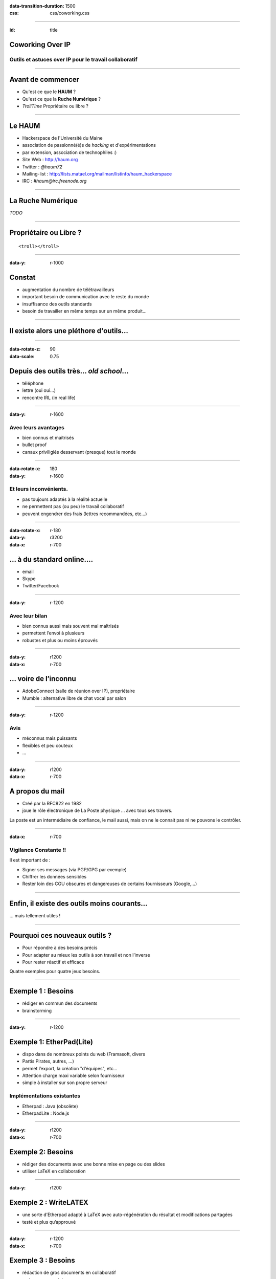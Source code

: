 :data-transition-duration: 1500
:css: css/coworking.css

----

:id: title

Coworking Over IP
=================

Outils et astuces over IP pour le travail collaboratif
------------------------------------------------------

.. image:: images/title.png

----

Avant de commencer
==================

- Qu'est ce que le **HAUM** ?
- Qu'est ce que la **Ruche Numérique** ?
- *TrollTime* Propriétaire ou libre ?

----

Le HAUM
=======

- Hackerspace de l'Université du Maine
- association de passionné(é)s de *hacking* et d'expérimentations
- par extension, association de technophiles :)
- Site Web : http://haum.org
- Twitter : *@haum72*
- Mailing-list : http://lists.matael.org/mailman/listinfo/haum_hackerspace
- IRC : *#haum@irc.freenode.org*

----

La Ruche Numérique
==================


*TODO*


----

Propriétaire ou Libre ?
=======================

::

    <troll></troll>

----

:data-y: r-1000

Constat
=======

- augmentation du nombre de télétravailleurs
- important besoin de communication avec le reste du monde
- insuffisance des outils standards
- besoin de travailler en même temps sur un même produit...

----

Il existe alors une pléthore d'outils...
========================================

----

:data-rotate-z: 90
:data-scale: 0.75

Depuis des outils très... *old school*...
=========================================

- téléphone
- lettre (oui oui...)
- rencontre IRL (in real life)


----

:data-y: r-1600

Avec leurs avantages
--------------------

- bien connus et maitrisés
- bullet proof
- canaux priviligiés desservant (presque) tout le monde

----

:data-rotate-x: 180
:data-y: r-1600

Et leurs inconvénients.
-----------------------

- pas toujours adaptés à la réalité actuelle
- ne permettent pas (ou peu) le travail collaboratif
- peuvent engendrer des frais (lettres recommandées, etc...)

----

:data-rotate-x: r-180
:data-y: r3200
:data-x: r-700

... à du standard online....
============================

- email
- Skype
- Twitter/Facebook

----

:data-y: r-1200

Avec leur bilan
---------------

- bien connus aussi mais souvent mal maîtrisés
- permettent l’envoi à plusieurs
- robustes et plus ou moins éprouvés

----

:data-y: r1200
:data-x: r-700

... voire de l’inconnu
======================

- AdobeConnect (salle de réunion over IP), propriétaire
- Mumble : alternative libre de chat vocal par salon

----

:data-y: r-1200

Avis
----

- méconnus mais puissants
- flexibles et peu couteux
- ...

----

:data-y: r1200
:data-x: r-700

A propos du mail
================

- Créé par la RFC822 en 1982
- joue le rôle électronique de La Poste physique ... avec tous ses travers.

La poste est un intermédiaire de confiance, le mail aussi, mais on ne le connait pas ni ne pouvons le contrôler.

----

:data-x: r-700

Vigilance Constante !!
----------------------

Il est important de :

- Signer ses messages (via PGP/GPG par exemple)
- Chiffrer les données sensibles
- Rester loin des CGU obscures et dangereuses de certains fournisseurs (Google,...)


----

Enfin, il existe des outils moins courants...
=============================================

... mais tellement utiles !

----

Pourquoi ces nouveaux outils ?
==============================

- Pour répondre à des besoins précis
- Pour adapter au mieux les outils à son travail et non l’inverse
- Pour rester réactif et efficace

Quatre exemples pour quatre jeux besoins.

----

Exemple 1 : Besoins
===================

- rédiger en commun des documents
- brainstorming

----

:data-y: r-1200

Exemple 1: EtherPad(Lite)
=========================

- dispo dans de nombreux points du web (Framasoft, divers
- Partis Pirates, autres, ...)
- permet l’export, la création "d’équipes", etc...
- Attention charge maxi variable selon fournisseur
- simple à installer sur son propre serveur

Implémentations existantes
--------------------------

- Etherpad : Java (obsolète)
- EtherpadLite : Node.js


----

:data-y: r1200
:data-x: r-700

Exemple 2: Besoins
==================

- rédiger des documents avec une bonne mise en page ou des slides
- utiliser LaTeX en collaboration

----

:data-y: r1200

Exemple 2 : WriteLATEX
======================

- une sorte d’Etherpad adapté à LaTeX avec auto-régénération du résultat et modifications partagées
- testé et plus qu’approuvé

----

:data-y: r-1200
:data-x: r-700

Exemple 3 : Besoins
===================

- rédaction de gros documents en collaboratif
- code communautaire
- gestion de projet
- gestion de liste de tâches et attribution

----

:data-y: r-1200

Exemple 3: Serveur Git!
=======================

- Github : payant pour un compte privé
- BitBucket : compte privés/publics gratuit
- Gitolite sur un serveur perso

Possibilités
------------

- un suivi des modifications
- gestion des tickets
- attribution des tâches

----

:data-y: r-1200

Gestion de projet pure ?
========================

- Redmine
- Indefero
- Trac
- PivotalTracker (privé, payant)

Autres infos
------------

- Github a une appli Android et des clients Windows et Mac
- Tortoise-git est une appli git pour Windows

----

:data-y: r2400
:data-x: r-700

Exemple 4 : Besoins
===================

- partage de fichiers sur plusieurs machines avec plusieurs personnes
- agenda commun
- serveur perso
- data-parano :)

----

:data-y: r1200

Exemple 4 : OwnCloud
====================

- enfin un cloud libre et privé
- supporté par une vraie communauté
- utilisation sur serveur communautaire ou personnel

----

:data-rotate-z: r-90
:id: arnaques

Gare Aux Arnaques
=================


**Avant de choisir définitivement un service, pensez à lire les CGU.**

Des sites peuvent aider :

http://tosdr.org/


----

:data-x: r-1200

Dropbox
=======

Dropbox et compagnie gardent souvent des droits sur les contenus
déposés.

Elles restent malheureusement très utilisées par certaines
entreprises....

----

Google
======

Connu pour ses pratiques douteuses (suppression de compte sans
préavis).

----

Apple iCloud
============

C’est globalement une mauvaise idée : Apple Inc se réserve un
contrôle total des données déposées

----

Mega
====

Tout nouveau sur le marché, Mega est intéressant, attention à
l’article 8 des CGU...

    8. Our service may automatically delete a piece of data you upload or
    give someone else access to where it determines that that data is an
    exact duplicate of original data already on our service. In that case, you
    will access that original data.


----


:data-rotate-x: 180

Remerciements
=============

- La Ruche Numérique et la CCI
- LinuXMaine
- Le HAUM
- Les relecteurs de ces slides et du plan

A VOUS bien sûr :

----

**THE END**
===========
